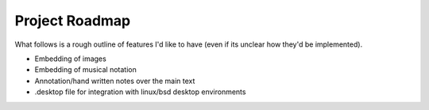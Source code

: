 
Project Roadmap
===============

What follows is a rough outline of features I'd like to have (even if its unclear how they'd be implemented).

* Embedding of images

* Embedding of musical notation

* Annotation/hand written notes over the main text

* .desktop file for integration with linux/bsd desktop environments
